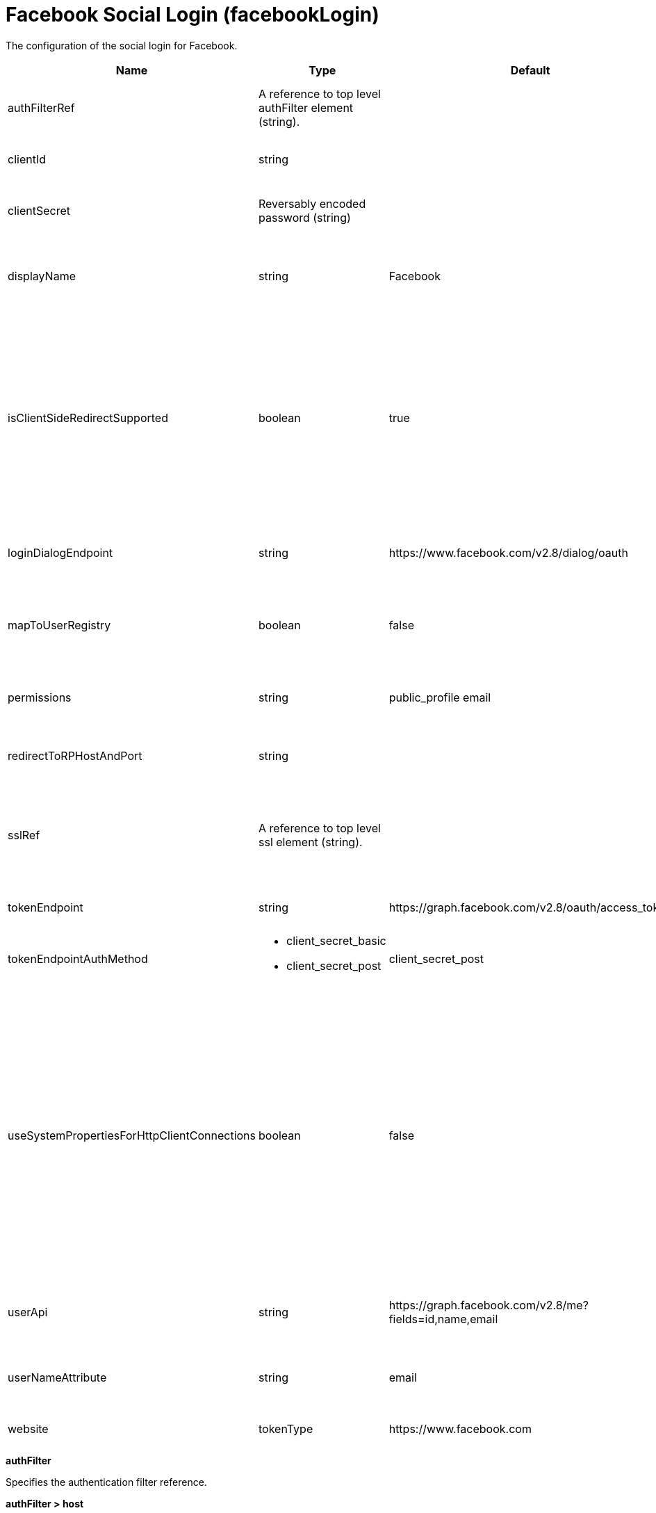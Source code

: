 = +Facebook Social Login+ (+facebookLogin+)
:linkcss: 
:page-layout: config
:nofooter: 

+The configuration of the social login for Facebook.+

[cols="a,a,a,a",width="100%"]
|===
|Name|Type|Default|Description

|+authFilterRef+

|A reference to top level authFilter element (string).

|

|+Specifies the authentication filter reference.+

|+clientId+

|string

|

|+The application or client ID.+

|+clientSecret+

|Reversably encoded password (string)

|

|+The secret of the application or client.+

|+displayName+

|string

|+Facebook+

|+The name of the social login configuration for display.+

|+isClientSideRedirectSupported+

|boolean

|+true+

|+Specifies whether client side redirection is supported. Examples of a client include a browser or a standalone JavaScript application. If set to true, the client must support JavaScript.+

|+loginDialogEndpoint+

|string

|+https://www.facebook.com/v2.8/dialog/oauth+

|+The login authorization end point URL of Facebook.+

|+mapToUserRegistry+

|boolean

|+false+

|+Specifies whether to map userIdentifier to registry user.+

|+permissions+

|string

|+public_profile email+

|+Specifies the required scope from Facebook.+

|+redirectToRPHostAndPort+

|string

|

|+Specifies a callback host and port number.+

|+sslRef+

|A reference to top level ssl element (string).

|

|+Specifies an ID of the SSL configuration that is used to connect to the social media.+

|+tokenEndpoint+

|string

|+https://graph.facebook.com/v2.8/oauth/access_token+

|+Specifies a token end point URL.+

|+tokenEndpointAuthMethod+

|* +client_secret_basic+
* +client_secret_post+


|+client_secret_post+

|+Specifies required authentication method.+

|+useSystemPropertiesForHttpClientConnections+

|boolean

|+false+

|+Specifies whether to use Java system properties when the OpenID Connect or OAuth client creates HTTP client connections. Set this property to true if you want the connections to use the http* or javax* system properties.+

|+userApi+

|string

|+https://graph.facebook.com/v2.8/me?fields=id,name,email+

|+The URL of retrieving the user information.+

|+userNameAttribute+

|string

|+email+

|+The value of the claim is authenticated user principal.+

|+website+

|tokenType

|+https://www.facebook.com+

|+The website address.+
|===
[#+authFilter+]*authFilter*

+Specifies the authentication filter reference.+


[#+authFilter/host+]*authFilter > host*

+A unique configuration ID.+


[cols="a,a,a,a",width="100%"]
|===
|Name|Type|Default|Description

|+id+

|string

|

|+A unique configuration ID.+

|+matchType+

|* +contains+
* +equals+
* +notContain+


|+contains+

|+Specifies the match type.+

|+name+

|string

|

|+Specifies the name.+
|===
[#+authFilter/remoteAddress+]*authFilter > remoteAddress*

+A unique configuration ID.+


[cols="a,a,a,a",width="100%"]
|===
|Name|Type|Default|Description

|+id+

|string

|

|+A unique configuration ID.+

|+ip+

|string

|

|+Specifies the IP address.+

|+matchType+

|* +contains+
* +equals+
* +greaterThan+
* +lessThan+
* +notContain+


|+contains+

|+Specifies the match type.+
|===
[#+authFilter/requestUrl+]*authFilter > requestUrl*

+A unique configuration ID.+


[cols="a,a,a,a",width="100%"]
|===
|Name|Type|Default|Description

|+id+

|string

|

|+A unique configuration ID.+

|+matchType+

|* +contains+
* +equals+
* +notContain+


|+contains+

|+Specifies the match type.+

|+urlPattern+

|string

|

|+Specifies the URL pattern.+
|===
[#+authFilter/userAgent+]*authFilter > userAgent*

+A unique configuration ID.+


[cols="a,a,a,a",width="100%"]
|===
|Name|Type|Default|Description

|+agent+

|string

|

|+Specifies the user agent+

|+id+

|string

|

|+A unique configuration ID.+

|+matchType+

|* +contains+
* +equals+
* +notContain+


|+contains+

|+Specifies the match type.+
|===
[#+authFilter/webApp+]*authFilter > webApp*

+A unique configuration ID.+


[cols="a,a,a,a",width="100%"]
|===
|Name|Type|Default|Description

|+id+

|string

|

|+A unique configuration ID.+

|+matchType+

|* +contains+
* +equals+
* +notContain+


|+contains+

|+Specifies the match type.+

|+name+

|string

|

|+Specifies the name.+
|===
[#+jwt+]*jwt*

+Specifies the information that is used to build the JWT tokens. This information includes the JWT builder reference and the claims from the id token.+


[cols="a,a,a,a",width="100%"]
|===
|Name|Type|Default|Description

|+builder+

|tokenType

|

|+The referenced JWT builder creates a JWT token, and the token is added to the authenticated subject.+
|===
[#+jwt/claims+]*jwt > claims*

+Specifies a comma-separated list of claims to copy from the user information or the id token.+


